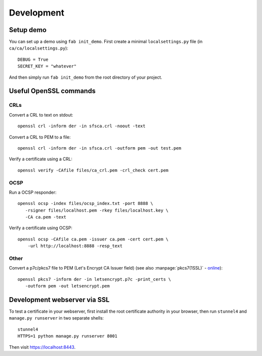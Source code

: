 ###########
Development
###########

**********
Setup demo
**********

You can set up a demo using ``fab init_demo``. First create a minimal
``localsettings.py`` file (in ``ca/ca/localsettings.py``)::

   DEBUG = True
   SECRET_KEY = "whatever"

And then simply run ``fab init_demo`` from the root directory of your project.

***********************
Useful OpenSSL commands
***********************

.. highlight:: none

CRLs
====

Convert a CRL to text on stdout::

   openssl crl -inform der -in sfsca.crl -noout -text

Convert a CRL to PEM to a file::

   openssl crl -inform der -in sfsca.crl -outform pem -out test.pem

Verify a certificate using a CRL::

   openssl verify -CAfile files/ca_crl.pem -crl_check cert.pem

OCSP
====

Run a OCSP responder::

   openssl ocsp -index files/ocsp_index.txt -port 8888 \
      -rsigner files/localhost.pem -rkey files/localhost.key \
      -CA ca.pem -text

Verify a certificate using OCSP::

  openssl ocsp -CAfile ca.pem -issuer ca.pem -cert cert.pem \
      -url http://localhost:8888 -resp_text

Other
=====

Convert a p7c/pkcs7 file to PEM (Let's Encrypt CA Issuer field) (see also
:manpage:`pkcs7(1SSL)` -
`online <https://www.openssl.org/docs/manmaster/apps/pkcs7.html>`_)::

   openssl pkcs7 -inform der -in letsencrypt.p7c -print_certs \
      -outform pem -out letsencrypt.pem

*****************************
Development webserver via SSL
*****************************

To test a certificate in your webserver, first install the root certificate
authority in your browser, then run ``stunnel4`` and ``manage.py runserver`` in
two separate shells::

   stunnel4
   HTTPS=1 python manage.py runserver 8001

Then visit https://localhost:8443.
